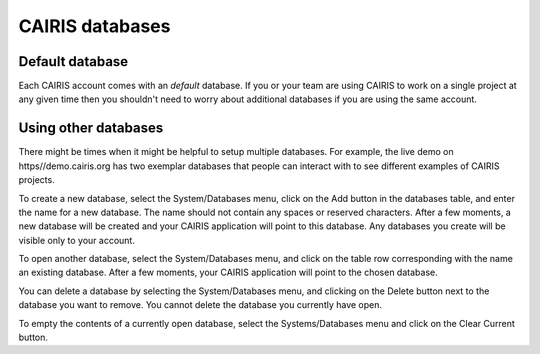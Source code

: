 CAIRIS databases
======================

Default database
----------------

Each CAIRIS account comes with an *default* database.  If you or your team are using CAIRIS to work on a single project at any given time then you shouldn't need to worry about additional databases if you are using the same account.


Using other databases
---------------------

There might be times when it might be helpful to setup multiple databases.  For example, the live demo on https//demo.cairis.org has two exemplar databases that people can interact with to see different examples of CAIRIS projects.

To create a new database, select the System/Databases menu, click on the Add button in the databases table, and enter the name for a new database.  The name should not contain any spaces or reserved characters.  After a few moments, a new database will be created and your CAIRIS application will point to this database.  Any databases you create will be visible only to your account.

To open another database, select the System/Databases menu, and click on the table row corresponding with the name an existing database.   After a few moments, your CAIRIS application will point to the chosen database.

You can delete a database by selecting the System/Databases menu, and clicking on the Delete button next to the database you want to remove.  You cannot delete the database you currently have open.

To empty the contents of a currently open database, select the Systems/Databases menu and click on the Clear Current button.
